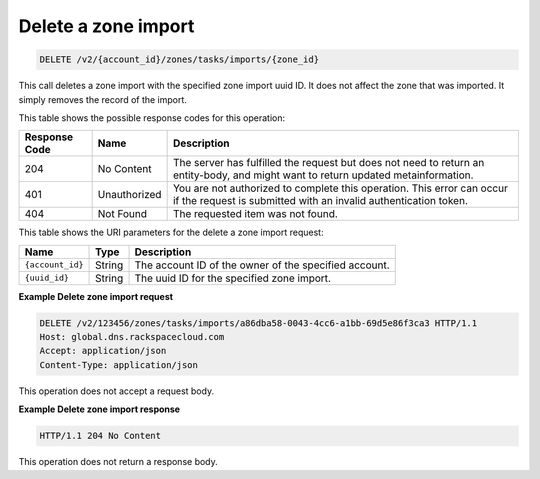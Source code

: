 .. _DELETE_deleteZoneImport_v2__account_id__zones_tasks_imports__zone_id__zones:

Delete a zone import
^^^^^^^^^^^^^^^^^^^^^^^^^^^^^^^^^^^^^^^^^^^^^^^^^^^^^^^^^^^^^^^^^^^^^^^^^^^^^^^^

.. code::

    DELETE /v2/{account_id}/zones/tasks/imports/{zone_id}

This call deletes a zone import with the specified zone import uuid ID.
It does not affect the zone that was imported. It simply removes the
record of the import.

This table shows the possible response codes for this operation:

+---------+-----------------------+---------------------------------------------+
| Response| Name                  | Description                                 |
| Code    |                       |                                             |
+=========+=======================+=============================================+
| 204     | No Content            | The server has fulfilled the request but    |
|         |                       | does not need to return an entity-body, and |
|         |                       | might want to return updated                |
|         |                       | metainformation.                            |
+---------+-----------------------+---------------------------------------------+
| 401     | Unauthorized          | You are not authorized to complete this     |
|         |                       | operation. This error can occur if the      |
|         |                       | request is submitted with an invalid        |
|         |                       | authentication token.                       |
+---------+-----------------------+---------------------------------------------+
| 404     | Not Found             | The requested item was not found.           |
+---------+-----------------------+---------------------------------------------+

This table shows the URI parameters for the delete a zone import request:

+-----------------------+---------+---------------------------------------------+
| Name                  | Type    | Description                                 |
+=======================+=========+=============================================+
| ``{account_id}``      | ​String | The account ID of the owner of the          |
|                       |         | specified account.                          |
+-----------------------+---------+---------------------------------------------+
| ``{uuid_id}``         | ​String | The uuid ID for the specified zone import.  |
+-----------------------+---------+---------------------------------------------+

 
**Example Delete zone import request**

.. code::  

    DELETE /v2/123456/zones/tasks/imports/a86dba58-0043-4cc6-a1bb-69d5e86f3ca3 HTTP/1.1
    Host: global.dns.rackspacecloud.com
    Accept: application/json
    Content-Type: application/json

This operation does not accept a request body.

 
**Example Delete zone import response**

.. code::  

    HTTP/1.1 204 No Content

This operation does not return a response body.
